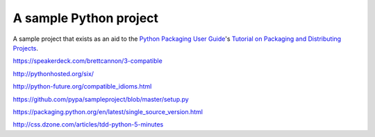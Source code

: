 A sample Python project
=======================

A sample project that exists as an aid to the `Python Packaging User Guide
<https://packaging.python.org>`_'s `Tutorial on Packaging and Distributing
Projects <https://packaging.python.org/en/latest/distributing.html>`_.

https://speakerdeck.com/brettcannon/3-compatible

http://pythonhosted.org/six/

http://python-future.org/compatible_idioms.html

https://github.com/pypa/sampleproject/blob/master/setup.py

https://packaging.python.org/en/latest/single_source_version.html

http://css.dzone.com/articles/tdd-python-5-minutes

